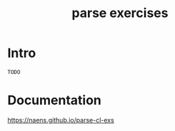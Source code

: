 #+TITLE: parse exercises

* Intro
~TODO~

* Documentation
[[https://naens.github.io/parse-cl-exs][https://naens.github.io/parse-cl-exs]]

